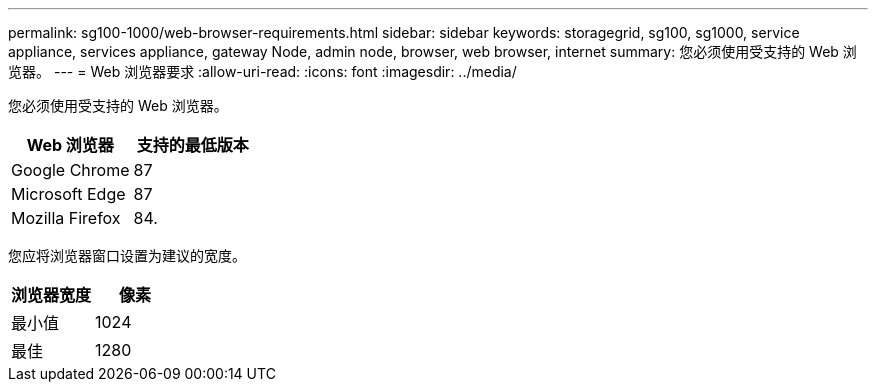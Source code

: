 ---
permalink: sg100-1000/web-browser-requirements.html 
sidebar: sidebar 
keywords: storagegrid, sg100, sg1000, service appliance, services appliance, gateway Node, admin node, browser, web browser, internet 
summary: 您必须使用受支持的 Web 浏览器。 
---
= Web 浏览器要求
:allow-uri-read: 
:icons: font
:imagesdir: ../media/


[role="lead"]
您必须使用受支持的 Web 浏览器。

|===
| Web 浏览器 | 支持的最低版本 


 a| 
Google Chrome
 a| 
87



 a| 
Microsoft Edge
 a| 
87



 a| 
Mozilla Firefox
 a| 
84.

|===
您应将浏览器窗口设置为建议的宽度。

|===
| 浏览器宽度 | 像素 


 a| 
最小值
 a| 
1024



 a| 
最佳
 a| 
1280

|===